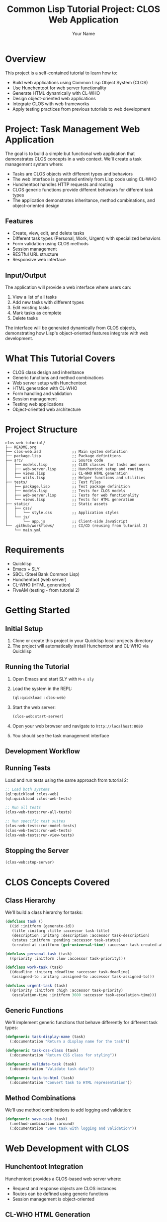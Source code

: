 #+TITLE: Common Lisp Tutorial Project: CLOS Web Application
#+AUTHOR: Your Name
#+STARTUP: showall

* Overview

This project is a self-contained tutorial to learn how to:
- Build web applications using Common Lisp Object System (CLOS)
- Use Hunchentoot for web server functionality
- Generate HTML dynamically with CL-WHO
- Design object-oriented web applications
- Integrate CLOS with web frameworks
- Apply testing practices from previous tutorials to web development

* Project: Task Management Web Application

The goal is to build a simple but functional web application that demonstrates CLOS concepts in a web context. We'll create a task management system where:

- Tasks are CLOS objects with different types and behaviors
- The web interface is generated entirely from Lisp code using CL-WHO
- Hunchentoot handles HTTP requests and routing
- CLOS generic functions provide different behaviors for different task types
- The application demonstrates inheritance, method combinations, and object-oriented design

** Features

- Create, view, edit, and delete tasks
- Different task types (Personal, Work, Urgent) with specialized behaviors
- Form validation using CLOS methods
- Session management
- RESTful URL structure
- Responsive web interface

** Input/Output

The application will provide a web interface where users can:

1. View a list of all tasks
2. Add new tasks with different types
3. Edit existing tasks
4. Mark tasks as complete
5. Delete tasks

The interface will be generated dynamically from CLOS objects, demonstrating how Lisp's object-oriented features integrate with web development.

* What This Tutorial Covers

- CLOS class design and inheritance
- Generic functions and method combinations
- Web server setup with Hunchentoot
- HTML generation with CL-WHO
- Form handling and validation
- Session management
- Testing web applications
- Object-oriented web architecture

* Project Structure

#+begin_example
clos-web-tutorial/
├── README.org
├── clos-web.asd              ;; Main system definition
├── package.lisp              ;; Package definitions
├── src/                      ;; Source code
│   ├── models.lisp           ;; CLOS classes for tasks and users
│   ├── web-server.lisp       ;; Hunchentoot setup and routing
│   ├── views.lisp            ;; CL-WHO HTML generation
│   └── utils.lisp            ;; Helper functions and utilities
├── tests/                    ;; Test files
│   ├── package.lisp          ;; Test package definition
│   ├── models.lisp           ;; Tests for CLOS models
│   ├── web-server.lisp       ;; Tests for web functionality
│   └── views.lisp            ;; Tests for HTML generation
├── static/                   ;; Static assets
│   ├── css/
│   │   └── style.css         ;; Application styles
│   └── js/
│       └── app.js            ;; Client-side JavaScript
└── .github/workflows/        ;; CI/CD (reusing from tutorial 2)
    └── main.yml
#+end_example

* Requirements

- Quicklisp
- Emacs + SLY
- SBCL (Steel Bank Common Lisp)
- Hunchentoot (web server)
- CL-WHO (HTML generation)
- FiveAM (testing - from tutorial 2)

* Getting Started

** Initial Setup

1. Clone or create this project in your Quicklisp local-projects directory
2. The project will automatically install Hunchentoot and CL-WHO via Quicklisp

** Running the Tutorial

1. Open Emacs and start SLY with ~M-x sly~
2. Load the system in the REPL:
   #+begin_src lisp
   (ql:quickload :clos-web)
   #+end_src
   
3. Start the web server:
   #+begin_src lisp
   (clos-web:start-server)
   #+end_src
   
4. Open your web browser and navigate to ~http://localhost:8080~

5. You should see the task management interface

** Development Workflow

** Running Tests

Load and run tests using the same approach from tutorial 2:

#+begin_src lisp
;; Load both systems
(ql:quickload :clos-web)
(ql:quickload :clos-web-tests)

;; Run all tests
(clos-web-tests:run-all-tests)

;; Run specific test suites
(clos-web-tests:run-model-tests)
(clos-web-tests:run-web-tests)
(clos-web-tests:run-view-tests)
#+end_src

** Stopping the Server

#+begin_src lisp
(clos-web:stop-server)
#+end_src

* CLOS Concepts Covered

** Class Hierarchy

We'll build a class hierarchy for tasks:

#+begin_src lisp
(defclass task ()
  ((id :initform (generate-id))
   (title :initarg :title :accessor task-title)
   (description :initarg :description :accessor task-description)
   (status :initform :pending :accessor task-status)
   (created-at :initform (get-universal-time) :accessor task-created-at)))

(defclass personal-task (task)
  ((priority :initform :low :accessor task-priority)))

(defclass work-task (task)
  ((deadline :initarg :deadline :accessor task-deadline)
   (assigned-to :initarg :assigned-to :accessor task-assigned-to)))

(defclass urgent-task (task)
  ((priority :initform :high :accessor task-priority)
   (escalation-time :initform 3600 :accessor task-escalation-time)))
#+end_src

** Generic Functions

We'll implement generic functions that behave differently for different task types:

#+begin_src lisp
(defgeneric task-display-name (task)
  (:documentation "Return a display name for the task"))

(defgeneric task-css-class (task)
  (:documentation "Return CSS class for styling"))

(defgeneric validate-task (task)
  (:documentation "Validate task data"))

(defgeneric task-to-html (task)
  (:documentation "Convert task to HTML representation"))
#+end_src

** Method Combinations

We'll use method combinations to add logging and validation:

#+begin_src lisp
(defgeneric save-task (task)
  (:method-combination :around)
  (:documentation "Save task with logging and validation"))
#+end_src

* Web Development with CLOS

** Hunchentoot Integration

Hunchentoot provides a CLOS-based web server where:
- Request and response objects are CLOS instances
- Routes can be defined using generic functions
- Session management is object-oriented

** CL-WHO HTML Generation

CL-WHO allows us to generate HTML directly from Lisp code:

#+begin_src lisp
(defun render-task-list (tasks)
  (with-html-output-to-string (*standard-output* nil :prologue t)
    (:html
     (:head (:title "Task Manager"))
     (:body
      (:h1 "Task List")
      (:div :class "task-list"
            (dolist (task tasks)
              (render-task-item task)))))))
#+end_src

** Form Handling

We'll create CLOS-based form handling:

#+begin_src lisp
(defclass task-form ()
  ((title :initarg :title :accessor form-title)
   (description :initarg :description :accessor form-description)
   (task-type :initarg :task-type :accessor form-task-type)))

(defgeneric render-form (form)
  (:documentation "Render HTML form for the object"))
#+end_src

* Advanced CLOS Features

** Metaobject Protocol (MOP) Basics

We'll touch on MOP concepts:
- Class redefinition
- Slot access optimization
- Dynamic class creation

** Object Persistence

Simple in-memory storage with CLOS:
- Task registry as a singleton object
- Serialization to/from JSON
- Session storage

* Testing Web Applications

** Testing CLOS Models

Test CLOS classes and methods:
- Object creation and slot access
- Generic function behavior
- Method combinations
- Validation logic

** Testing Web Functionality

Test web components:
- Route handling
- Form processing
- HTML generation
- Session management

** Integration Testing

Test the full application:
- End-to-end workflows
- Browser simulation
- Performance testing

* Development Tips

** CLOS Best Practices

1. **Design for extensibility**: Use generic functions for operations that might vary
2. **Use method combinations**: Add cross-cutting concerns like logging
3. **Document your classes**: Use ~:documentation~ for classes and methods
4. **Test your methods**: Each method should have corresponding tests

** Web Development Tips

1. **Separate concerns**: Keep CLOS models separate from web presentation
2. **Use CL-WHO effectively**: Leverage Lisp's macro system for HTML generation
3. **Handle errors gracefully**: Use CLOS error handling in web contexts
4. **Validate input**: Use CLOS methods for form validation

** Debugging Tips

1. **Inspect objects**: Use ~(describe object)~ to examine CLOS instances
2. **Trace methods**: Use ~(trace method-name)~ to debug method calls
3. **Web debugging**: Check Hunchentoot's debug output
4. **HTML inspection**: View source to debug CL-WHO output

* Common Issues and Solutions

** CLOS Issues

*** Method Not Found Errors:
- Ensure generic function is defined before methods
- Check package imports and exports
- Verify method qualifiers match generic function

*** Slot Access Errors:
- Check slot names match class definition
- Ensure slots are accessible (public vs private)
- Verify object is of correct class

** Web Development Issues

*** Hunchentoot Not Starting:
- Check port availability
- Verify Hunchentoot is loaded
- Check for syntax errors in route definitions

*** CL-WHO Compilation Errors:
- Ensure proper HTML structure
- Check for unclosed tags
- Verify all symbols are bound

*** Form Processing Issues:
- Check parameter names match form fields
- Verify form method and action
- Debug parameter parsing

* Future Enhancements

- Database integration with CLOS
- User authentication and authorization
- Real-time updates with WebSockets
- RESTful API endpoints
- Mobile-responsive design
- Task categories and tags
- File attachments
- Email notifications

* Contributing to This Tutorial

This tutorial is designed to be a living document that improves over time. Your contributions and suggestions are welcome!

** Suggesting Changes

If you find errors, have suggestions for improvements, or want to add new content:

1. **Via GitHub Issues**: Create an issue describing the problem or enhancement
2. **Via Pull Requests**: Fork the repository and submit a pull request
3. **Via Direct Contact**: Reach out with your suggestions

** Areas for Improvement

- More advanced CLOS examples
- Additional web frameworks
- Database integration examples
- Performance optimization techniques
- Security best practices
- Deployment strategies

* References and Further Reading

** CLOS Resources

- "Object-Oriented Programming in Common Lisp" by Sonya E. Keene
- "Practical Common Lisp" by Peter Seibel (CLOS chapters)
- Common Lisp HyperSpec (CLOS section)

** Web Development Resources

- Hunchentoot documentation and examples
- CL-WHO tutorial and reference
- Common Lisp web development community

** Testing Resources

- FiveAM documentation (from tutorial 2)
- Web application testing best practices
- CLOS testing patterns and examples

* License

This tutorial is provided as-is for educational purposes. Feel free to use, modify, and distribute according to your needs. 
